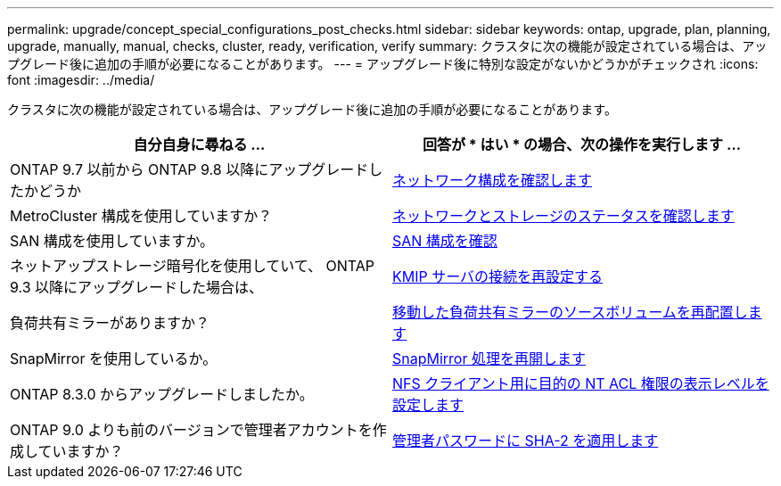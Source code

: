 ---
permalink: upgrade/concept_special_configurations_post_checks.html 
sidebar: sidebar 
keywords: ontap, upgrade, plan, planning, upgrade, manually, manual, checks, cluster, ready, verification, verify 
summary: クラスタに次の機能が設定されている場合は、アップグレード後に追加の手順が必要になることがあります。 
---
= アップグレード後に特別な設定がないかどうかがチェックされ
:icons: font
:imagesdir: ../media/


[role="lead"]
クラスタに次の機能が設定されている場合は、アップグレード後に追加の手順が必要になることがあります。

[cols="2*"]
|===
| 自分自身に尋ねる ... | 回答が * はい * の場合、次の操作を実行します ... 


| ONTAP 9.7 以前から ONTAP 9.8 以降にアップグレードしたかどうか | xref:task_verifying_your_network_configuration_after_upgrade.html[ネットワーク構成を確認します] 


| MetroCluster 構成を使用していますか？ | xref:task_verifying_the_networking_and_storage_status_for_metrocluster_post_upgrade.html[ネットワークとストレージのステータスを確認します] 


| SAN 構成を使用していますか。 | xref:task_verifying_the_san_configuration_after_an_upgrade.html[SAN 構成を確認] 


| ネットアップストレージ暗号化を使用していて、 ONTAP 9.3 以降にアップグレードした場合は、 | xref:task_reconfiguring_kmip_servers_connections_after_upgrading_to_ontap_9_3_or_later.html[KMIP サーバの接続を再設定する] 


| 負荷共有ミラーがありますか？ | xref:task_relocating_moved_load_sharing_mirror_source_volumes.html[移動した負荷共有ミラーのソースボリュームを再配置します] 


| SnapMirror を使用しているか。 | xref:task_resuming_snapmirror_operations.html[SnapMirror 処理を再開します] 


| ONTAP 8.3.0 からアップグレードしましたか。 | xref:task_setting_the_desired_nt_acl_permissions_display_level_for_nfs_clients.html[NFS クライアント用に目的の NT ACL 権限の表示レベルを設定します] 


| ONTAP 9.0 よりも前のバージョンで管理者アカウントを作成していますか？ | xref:task_enforcing_sha_2_on_user_account_passwords_dot_9_0_upgrade_guide.html[管理者パスワードに SHA-2 を適用します] 
|===